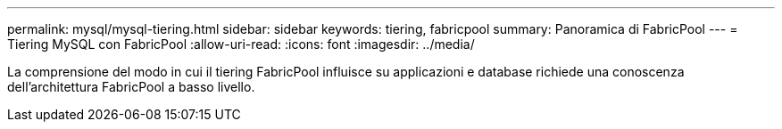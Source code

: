 ---
permalink: mysql/mysql-tiering.html 
sidebar: sidebar 
keywords: tiering, fabricpool 
summary: Panoramica di FabricPool 
---
= Tiering MySQL con FabricPool
:allow-uri-read: 
:icons: font
:imagesdir: ../media/


[role="lead"]
La comprensione del modo in cui il tiering FabricPool influisce su applicazioni e database richiede una conoscenza dell'architettura FabricPool a basso livello.
